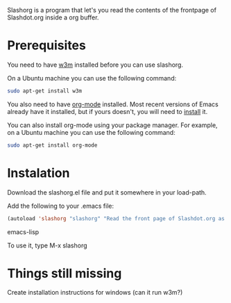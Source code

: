 
Slashorg is a program that let's you read the contents of the
frontpage of Slashdot.org inside a org buffer.

* Prerequisites

  You need to have [[http://w3m.sourceforge.net/][w3m]] installed before you can use slashorg.

  On a Ubuntu machine you can use the following command:

#+BEGIN_SRC sh
  sudo apt-get install w3m
#+END_SRC

  You also need to have [[http://orgmode.org/][org-mode]] installed. Most recent versions of
  Emacs already have it installed, but if yours doesn't, you will need
  to [[http://orgmode.org/manual/Installation.html#Installation][install]] it.

  You can also install org-mode using your package manager. For
  example, on a Ubuntu machine you can use the following command:

#+BEGIN_SRC sh
  sudo apt-get install org-mode
#+END_SRC

* Instalation

  Download the slashorg.el file and put it somewhere in your
  load-path.

  Add the following to your .emacs file:

#+BEGIN_SRC emacs-lisp
  (autoload 'slashorg "slashorg" "Read the front page of Slashdot.org as a `org-mode' buffer." t)
#+END_SRC emacs-lisp

  To use it, type M-x slashorg

* Things still missing
  Create installation instructions for windows (can it run w3m?)
